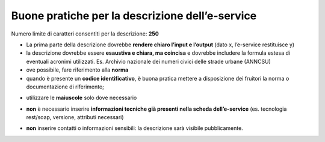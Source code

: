 Buone pratiche per la descrizione dell’e-service
~~~~~~~~~~~~~~~~~~~~~~~~~~~~~~~~~~~~~~~~~~~~~~~~

Numero limite di caratteri consentiti per la descrizione: **250**

-  La prima parte della descrizione dovrebbe **rendere chiaro l’input e l’output** (dato x, l’e-service restituisce y)

-  la descrizione dovrebbe essere **esaustiva e chiara, ma coincisa** e
   dovrebbe includere la formula estesa di eventuali acronimi
   utilizzati. Es. Archivio nazionale dei numeri civici delle strade
   urbane (ANNCSU)

-  ove possibile, fare riferimento alla **norma**

-  quando è presente un **codice identificativo**, è buona pratica
   mettere a disposizione dei fruitori la norma o documentazione di
   riferimento;

.. image:: /media/Fig_07_esempio_descrizione.webp

-  utilizzare le **maiuscole** solo dove necessario

.. image:: /media/Fig_09_esempio_descrizione.webp

-  **non** è necessario inserire **informazioni tecniche già presenti nella scheda dell’e-service** (es. tecnologia rest/soap, versione,
   attributi necessari)

.. image:: /media/Fig_08_esempio_descrizione.webp

-  **non** inserire contatti o informazioni sensibili: la descrizione
   sarà visibile pubblicamente.

.. image:: /media/Fig_10_esempio_descrizione.webp
